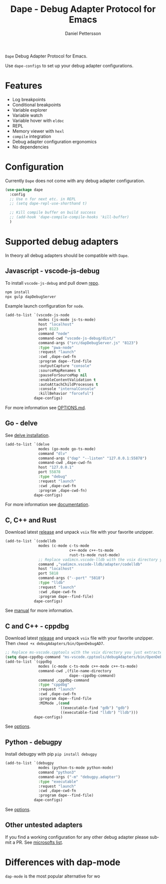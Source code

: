 #+title: Dape - Debug Adapter Protocol for Emacs
#+author: Daniel Pettersson
#+language: en

=Dape= Debug Adapter Protocol for Emacs.

Use ~dape-configs~ to set up your debug adapter configurations.

* Features
+ Log breakpoints
+ Conditional breakpoints
+ Variable explorer
+ Variable watch
+ Variable hover with ~eldoc~
+ REPL
+ Memory viewer with ~hexl~
+ ~compile~ integration
+ Debug adapter configuration ergonomics
+ No dependencies

[[https://raw.githubusercontent.com/svaante/dape/resources/screenshot.png]]

* Configuration
Currently =Dape= does not come with any debug adapter configuration.

#+begin_src emacs-lisp
  (use-package dape
    :config
    ;; Use n for next etc. in REPL
    ;; (setq dape-repl-use-shorthand t)

    ;; Kill compile buffer on build success
    ;; (add-hook 'dape-compile-compile-hooks 'kill-buffer)
    )
#+end_src

* Supported debug adapters
In theory all debug adapters should be compatible with =Dape=.

** Javascript - vscode-js-debug
To install ~vscode-js-debug~ and pull down [[https://github.com/microsoft/vscode-js-debug][repo]].
#+begin_src sh
  npm install
  npx gulp dapDebugServer
#+end_src

Example launch configuration for ~node~.
#+begin_src emacs-lisp
  (add-to-list `(vscode-js-node
                 modes (js-mode js-ts-mode)
                 host "localhost"
                 port 8123
                 command "node"
                 command-cwd "vscode-js-debug/dist/"
                 command-args ("src/dapDebugServer.js" "8123")
                 :type "pwa-node"
                 :request "launch"
                 :cwd ,dape-cwd-fn
                 :program dape--find-file
                 :outputCapture "console"
                 :sourceMapRenames t
                 :pauseForSourceMap nil
                 :enableContentValidation t
                 :autoAttachChildProcesses t
                 :console "internalConsole"
                 :killBehavior "forceful")
               dape-configs)
#+end_src

For more information see [[https://github.com/microsoft/vscode-js-debug/blob/main/OPTIONS.md][OPTIONS.md]].

** Go - delve
See [[https://github.com/go-delve/delve/tree/master/Documentation/installation][delve installation]].

#+begin_src emacs-lisp
  (add-to-list `(delve
                 modes (go-mode go-ts-mode)
                 command "dlv"
                 command-args ("dap" "--listen" "127.0.0.1:55878")
                 command-cwd ,dape-cwd-fn
                 host "127.0.0.1"
                 port 55878
                 :type "debug"
                 :request "launch"
                 :cwd ,dape-cwd-fn
                 :program ,dape-cwd-fn)
               dape-configs)
#+end_src

For more information see [[https://github.com/go-delve/delve/blob/master/Documentation/usage/dlv_dap.md][documentation]].

** C, C++ and Rust
Download latest [[https://github.com/vadimcn/codelldb/releases][release]] and unpack ~vsix~ file with your favorite unzipper.

#+begin_src emacs-lisp
  (add-to-list `(codelldb
                 modes (c-mode c-ts-mode
                               c++-mode c++-ts-mode
                               rust-ts-mode rust-mode)
                 ;; Replace vadimcn.vscode-lldb with the vsix directory you just extracted
                 command ,"vadimcn.vscode-lldb/adapter/codelldb"
                 host "localhost"
                 port 5818
                 command-args ("--port" "5818")
                 :type "lldb"
                 :request "launch"
                 :cwd ,dape-cwd-fn
                 :program dape--find-file)
               dape-configs)
#+end_src

See [[https://github.com/vadimcn/codelldb/blob/v1.10.0/MANUAL.md][manual]] for more information.

** C and C++ - cppdbg
Download latest [[https://github.com/microsoft/vscode-cpptools/releases][release]] and unpack ~vsix~ file with your favorite unzipper.
Then ~chmod +x debugAdapters/bin/OpenDebugAD7~.

#+begin_src emacs-lisp
  ;; Replace ms-vscode.cpptools with the vsix directory you just extracted
  (setq dape-cppdbg-command "ms-vscode.cpptools/debugAdapters/bin/OpenDebugAD7")
  (add-to-list `(cppdbg
                 modes (c-mode c-ts-mode c++-mode c++-ts-mode)
                 command-cwd ,(file-name-directory
                               dape--cppdbg-command)
                 command ,cppdbg-command
                 :type "cppdbg"
                 :request "launch"
                 :cwd ,dape-cwd-fn
                 :program dape--find-file
                 :MIMode ,(cond
                           ((executable-find "gdb") "gdb")
                           ((executable-find "lldb") "lldb")))
               dape-configs)
#+end_src

See [[https://code.visualstudio.com/docs/cpp/launch-json-reference][options]].

** Python - debugpy
Install debugpy with pip ~pip install debugpy~

#+begin_src emacs-lisp
  (add-to-list `(debugpy
                 modes (python-ts-mode python-mode)
                 command "python3"
                 command-args ("-m" "debugpy.adapter")
                 :type "executable"
                 :request "launch"
                 :cwd ,dape-cwd-fn
                 :program dape--find-file)
               dape-configs)
#+end_src

See [[https://github.com/microsoft/debugpy/wiki/Debug-configuration-settings][options]].

** Other untested adapters
If you find a working configuration for any other debug adapter please submit a PR.
See [[https://microsoft.github.io/debug-adapter-protocol/implementors/adapters/][microsofts list]].

* Differences with dap-mode
~dap-mode~ is the most popular alternative for wo
